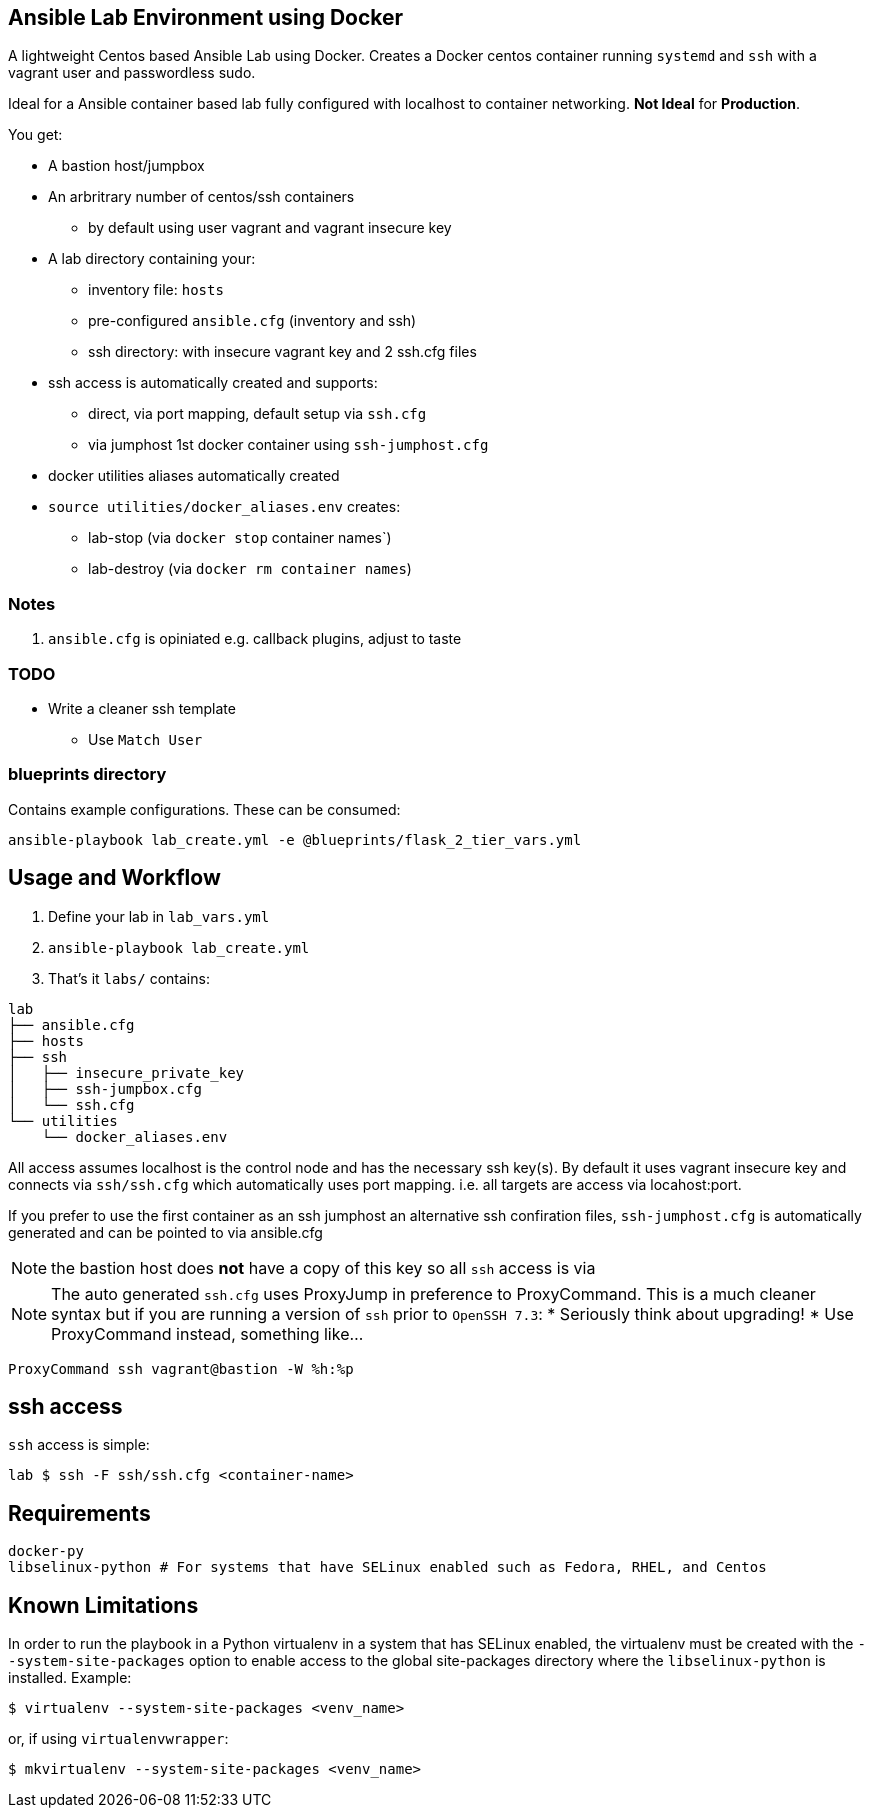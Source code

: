 == Ansible Lab Environment using Docker

A lightweight Centos based Ansible Lab using Docker. Creates a Docker centos
container running `systemd` and `ssh` with a vagrant user and passwordless sudo.

Ideal for a Ansible container based lab fully configured with localhost to
container networking. *Not Ideal* for *Production*.

You get:

* A bastion host/jumpbox 
* An arbritrary number of centos/ssh containers
** by default using user vagrant and vagrant insecure key
* A lab directory containing your:
** inventory file: `hosts`
** pre-configured `ansible.cfg` (inventory and ssh)
** ssh directory: with insecure vagrant key and 2 ssh.cfg files 
* ssh access is automatically created and supports:
** direct, via port mapping, default setup via `ssh.cfg`
** via jumphost 1st docker container using `ssh-jumphost.cfg`
* docker utilities aliases automatically created
* `source utilities/docker_aliases.env` creates:
** lab-stop (via `docker stop` container names`)
** lab-destroy (via `docker rm container names`) 

=== Notes

. `ansible.cfg` is opiniated e.g. callback plugins, adjust to taste

=== TODO
* Write a cleaner ssh template
** Use `Match User`

=== blueprints directory
Contains example configurations. These can be consumed:
[source,bash]
----
ansible-playbook lab_create.yml -e @blueprints/flask_2_tier_vars.yml
----


== Usage and Workflow

. Define your lab in `lab_vars.yml`
. `ansible-playbook lab_create.yml`
. That's it `labs/` contains:
[source,bash]
----
lab
├── ansible.cfg
├── hosts
├── ssh
│   ├── insecure_private_key
│   ├── ssh-jumpbox.cfg
│   └── ssh.cfg
└── utilities
    └── docker_aliases.env
----


All access assumes localhost is the control node and has the necessary ssh
key(s). By default it uses vagrant insecure key and connects via `ssh/ssh.cfg`
which automatically uses port mapping. i.e. all targets are access via
locahost:port.

If you prefer to use the first container as an ssh jumphost an alternative ssh
confiration files, `ssh-jumphost.cfg` is automatically generated and can be
pointed to via ansible.cfg

NOTE: the bastion host does *not* have a copy of this key so all `ssh` access is
via 

NOTE: The auto generated `ssh.cfg` uses ProxyJump in preference to ProxyCommand.
This is a much cleaner syntax but if you are running a version of `ssh` prior to
`OpenSSH 7.3`:
* Seriously think about upgrading!
* Use ProxyCommand instead, something like...
[source,bash]
----
ProxyCommand ssh vagrant@bastion -W %h:%p
----

== ssh access

`ssh` access is simple:
[source,bash]
----
lab $ ssh -F ssh/ssh.cfg <container-name>
----

== Requirements
[source,bash]
----
docker-py
libselinux-python # For systems that have SELinux enabled such as Fedora, RHEL, and Centos
----

== Known Limitations

In order to run the playbook in a Python virtualenv in a system that has SELinux enabled,
the virtualenv must be created with the `--system-site-packages` option to enable
access to the global site-packages directory where the `libselinux-python` is installed.
Example:
[source,bash]
----
$ virtualenv --system-site-packages <venv_name>
----

or, if using `virtualenvwrapper`:
[source,bash]
----
$ mkvirtualenv --system-site-packages <venv_name>
----

